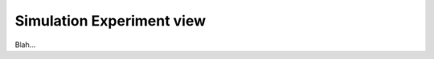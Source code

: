 .. _plugins_simulation_simulationExperimentView:

============================
 Simulation Experiment view
============================

Blah...
